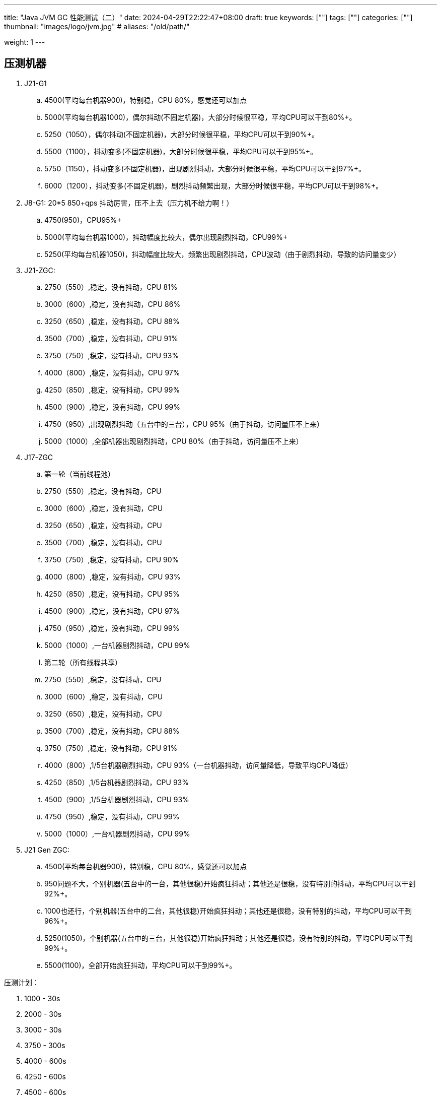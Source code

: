 ---
title: "Java JVM GC 性能测试（二）"
date: 2024-04-29T22:22:47+08:00
draft: true
keywords: [""]
tags: [""]
categories: [""]
thumbnail: "images/logo/jvm.jpg"
# aliases: "/old/path/"

weight: 1
---

== 压测机器

. J21-G1
.. 4500(平均每台机器900)，特别稳，CPU 80%，感觉还可以加点
.. 5000(平均每台机器1000)，偶尔抖动(不固定机器)，大部分时候很平稳，平均CPU可以干到80%+。
.. 5250（1050），偶尔抖动(不固定机器)，大部分时候很平稳，平均CPU可以干到90%+。
.. 5500（1100），抖动变多(不固定机器)，大部分时候很平稳，平均CPU可以干到95%+。
.. 5750（1150），抖动变多(不固定机器)，出现剧烈抖动，大部分时候很平稳，平均CPU可以干到97%+。
.. 6000（1200），抖动变多(不固定机器)，剧烈抖动频繁出现，大部分时候很平稳，平均CPU可以干到98%+。

. J8-G1: 20*5 850+qps  抖动厉害，压不上去（压力机不给力啊！）
.. 4750(950)，CPU95%+
.. 5000(平均每台机器1000)，抖动幅度比较大，偶尔出现剧烈抖动，CPU99%+
.. 5250(平均每台机器1050)，抖动幅度比较大，频繁出现剧烈抖动，CPU波动（由于剧烈抖动，导致的访问量变少）


. J21-ZGC:
.. 2750（550）,稳定，没有抖动，CPU 81%
.. 3000（600）,稳定，没有抖动，CPU 86%
.. 3250（650）,稳定，没有抖动，CPU 88%
.. 3500（700）,稳定，没有抖动，CPU 91%
.. 3750（750）,稳定，没有抖动，CPU 93%
.. 4000（800）,稳定，没有抖动，CPU 97%
.. 4250（850）,稳定，没有抖动，CPU 99%
.. 4500（900）,稳定，没有抖动，CPU 99%
.. 4750（950）,出现剧烈抖动（五台中的三台），CPU 95%（由于抖动，访问量压不上来）
.. 5000（1000）,全部机器出现剧烈抖动，CPU 80%（由于抖动，访问量压不上来）

. J17-ZGC
.. 第一轮（当前线程池）
.. 2750（550）,稳定，没有抖动，CPU
.. 3000（600）,稳定，没有抖动，CPU
.. 3250（650）,稳定，没有抖动，CPU
.. 3500（700）,稳定，没有抖动，CPU
.. 3750（750）,稳定，没有抖动，CPU 90%
.. 4000（800）,稳定，没有抖动，CPU 93%
.. 4250（850）,稳定，没有抖动，CPU 95%
.. 4500（900）,稳定，没有抖动，CPU 97%
.. 4750（950）,稳定，没有抖动，CPU 99%
.. 5000（1000）,一台机器剧烈抖动，CPU 99%
.. 第二轮（所有线程共享）
.. 2750（550）,稳定，没有抖动，CPU
.. 3000（600）,稳定，没有抖动，CPU
.. 3250（650）,稳定，没有抖动，CPU
.. 3500（700）,稳定，没有抖动，CPU 88%
.. 3750（750）,稳定，没有抖动，CPU 91%
.. 4000（800）,1/5台机器剧烈抖动，CPU 93%（一台机器抖动，访问量降低，导致平均CPU降低）
.. 4250（850）,1/5台机器剧烈抖动，CPU 93%
.. 4500（900）,1/5台机器剧烈抖动，CPU 93%
.. 4750（950）,稳定，没有抖动，CPU 99%
.. 5000（1000）,一台机器剧烈抖动，CPU 99%

. J21 Gen ZGC:
.. 4500(平均每台机器900)，特别稳，CPU 80%，感觉还可以加点
.. 950问题不大，个别机器(五台中的一台，其他很稳)开始疯狂抖动；其他还是很稳，没有特别的抖动，平均CPU可以干到92%+。
.. 1000也还行，个别机器(五台中的二台，其他很稳)开始疯狂抖动；其他还是很稳，没有特别的抖动，平均CPU可以干到96%+。
.. 5250(1050)，个别机器(五台中的三台，其他很稳)开始疯狂抖动；其他还是很稳，没有特别的抖动，平均CPU可以干到99%+。
.. 5500(1100)，全部开始疯狂抖动，平均CPU可以干到99%+。


压测计划：

. 1000 - 30s
. 2000 - 30s
. 3000 - 30s
. 3750 - 300s
. 4000 - 600s
. 4250 - 600s
. 4500 - 600s
. 4750 - 600s
. 5000 - 600s
. 5250 - 600s
. 5500 - 600s

== 压测

开始时间： 2024-04-29 23:13:03

== 4000（800）

开始时间： 2024-04-29 23:19:03

整体平稳

. J21-ZGC CPU 96%
. J17-ZGC CPU 92%
. J8-G1 CPU 87%，YoungGC最频繁，次数是ZGC的三倍
. J21-GenZGC CPU 77%(波动较大)
. J21-G1 CPU 69%(波动较大)

== 4250（850）

开始时间： 2024-04-29 23:29:30

波动变大，从分组的TP999 来看，J8-G1 波动最大，其次是 J21-G1，三个ZGC稳定性解决，最稳的是 J21-Gen-ZGC

. J21-ZGC CPU 98%
. J8-G1 CPU 96%，YoungGC更频繁了，是上个请求量的1.5倍
. J17-ZGC CPU 95%
. J21-GenZGC CPU 83%
. J21-G1 CPU 77%(波动略大)

== 4500（900）

开始时间： 2024-04-29 23:39:30

更多机器（大概5台）开始出现剧烈抖动，分组TP999，J8-G1 波动最大，其次是 J21-ZGC，再次是 J21-G1（也比其他分组高），比较稳定是 J17-ZGC 和 J21-Gen-ZGC(表现最好)。

J8-GC 出现明细剧烈抖动

. J8-G1 CPU 98%，YoungGC更频繁了
. J21-ZGC CPU 98%
. J17-ZGC CPU 95%
. J21-GenZGC CPU 89%
. J21-G1 CPU 83%

== 4750（950）

开始时间： 2024-04-29 23:49:30

. J8-G1 全部机器开始剧烈抖动，CPU也抖动
. J17-ZGC CPU98%
. J21-Gen-ZGC 95%
. J21-G1 CPU 86%
. J21-ZGC 77%(开始出现抖动， 4/5剧烈抖动)

== 5000（1000）

开始时间： 2024-04-29 23:59:30

. J21-ZGC 也开始沦陷 4/5 机器剧烈抖动
. J8-G1 全部机器开始抖动，但是只是个别点在抖，大部分时间是平稳的，感觉是依赖的RPC抖动导致的？？
. J21-Gen-ZGC 2/5 机器开始剧烈抖动，幅度比上两个要小，TP999维持在160ms上下波动（除这个和J21-G1外，其他波动都超过1000ms了）
. J17-ZGC 也很稳，有点说不过去啊！
. J21-G1 还是很稳，TP999波动最稳，维持在100ms左右

== 5250（1050）

开始时间： 2024-04-30 00:09:30

. J21-Gen-ZGC 全部机器开始剧烈抖动，CPU97%
. J21-ZGC 全部机器开始剧烈抖动
. J17-ZGC 3/5 机器开始剧烈抖动
. J8-G1 机器周期性抖动
. J21-G1 整体非常平稳，没有抖动，CPU 95%

== 5500（1100）

开始时间： 2024-04-30 00:19:30

. J21-G1 有个别剧烈抖动，CPU96%，感觉还可以再加点压力
. J8-G1 全部机器开始抖动，但是只是个别点在抖，大部分时间是平稳的，
. 其他分组机器全部沦陷




image::/images/java/gc-performance/[title="",alt="",{image_attr}]
image::/images/java/gc-performance/[title="",alt="",{image_attr}]
image::/images/java/gc-performance/[title="",alt="",{image_attr}]
image::/images/java/gc-performance/[title="",alt="",{image_attr}]
image::/images/java/gc-performance/[title="",alt="",{image_attr}]
image::/images/java/gc-performance/[title="",alt="",{image_attr}]
image::/images/java/gc-performance/[title="",alt="",{image_attr}]
image::/images/java/gc-performance/[title="",alt="",{image_attr}]
image::/images/java/gc-performance/[title="",alt="",{image_attr}]
image::/images/java/gc-performance/[title="",alt="",{image_attr}]



// [source%nowrap,java,{source_attr}]
// ----
// // code
// ----
